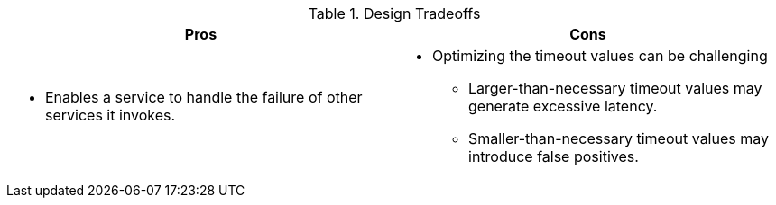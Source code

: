 .Design Tradeoffs
[width="100%",options="header"]
|====================================================================
|Pros           |Cons
a|
* Enables a service to handle the failure of other services it invokes.
a|
* Optimizing the timeout values can be challenging
** Larger-than-necessary timeout values may generate excessive latency.
** Smaller-than-necessary timeout values may introduce false positives.
|====================================================================
